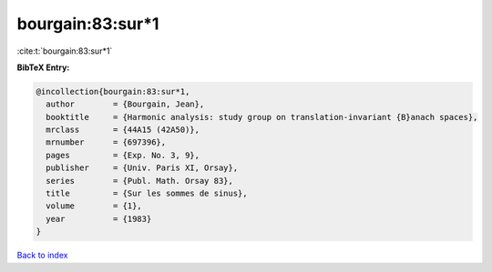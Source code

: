 bourgain:83:sur*1
=================

:cite:t:`bourgain:83:sur*1`

**BibTeX Entry:**

.. code-block:: bibtex

   @incollection{bourgain:83:sur*1,
     author        = {Bourgain, Jean},
     booktitle     = {Harmonic analysis: study group on translation-invariant {B}anach spaces},
     mrclass       = {44A15 (42A50)},
     mrnumber      = {697396},
     pages         = {Exp. No. 3, 9},
     publisher     = {Univ. Paris XI, Orsay},
     series        = {Publ. Math. Orsay 83},
     title         = {Sur les sommes de sinus},
     volume        = {1},
     year          = {1983}
   }

`Back to index <../By-Cite-Keys.html>`_
